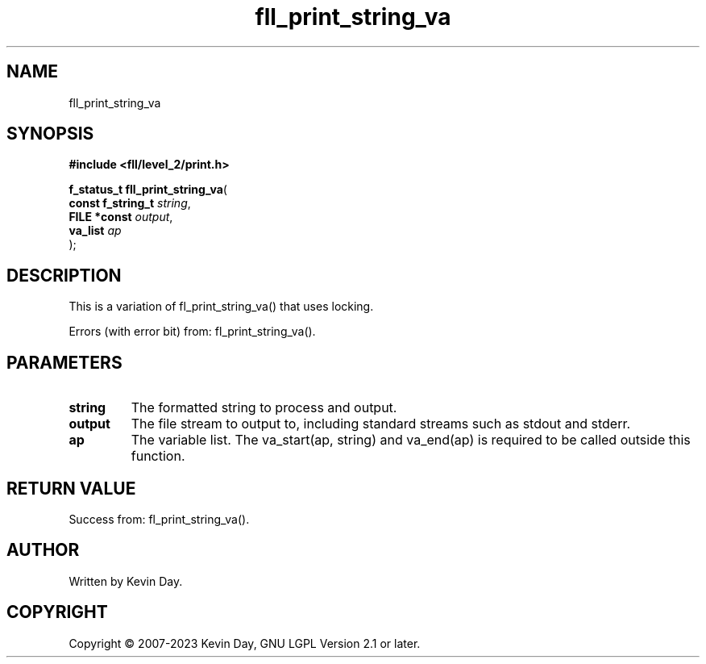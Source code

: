 .TH fll_print_string_va "3" "July 2023" "FLL - Featureless Linux Library 0.6.8" "Library Functions"
.SH "NAME"
fll_print_string_va
.SH SYNOPSIS
.nf
.B #include <fll/level_2/print.h>
.sp
\fBf_status_t fll_print_string_va\fP(
    \fBconst f_string_t \fP\fIstring\fP,
    \fBFILE *const      \fP\fIoutput\fP,
    \fBva_list          \fP\fIap\fP
);
.fi
.SH DESCRIPTION
.PP
This is a variation of fl_print_string_va() that uses locking.
.PP
Errors (with error bit) from: fl_print_string_va().
.SH PARAMETERS
.TP
.B string
The formatted string to process and output.

.TP
.B output
The file stream to output to, including standard streams such as stdout and stderr.

.TP
.B ap
The variable list. The va_start(ap, string) and va_end(ap) is required to be called outside this function.

.SH RETURN VALUE
.PP
Success from: fl_print_string_va().
.SH AUTHOR
Written by Kevin Day.
.SH COPYRIGHT
.PP
Copyright \(co 2007-2023 Kevin Day, GNU LGPL Version 2.1 or later.
